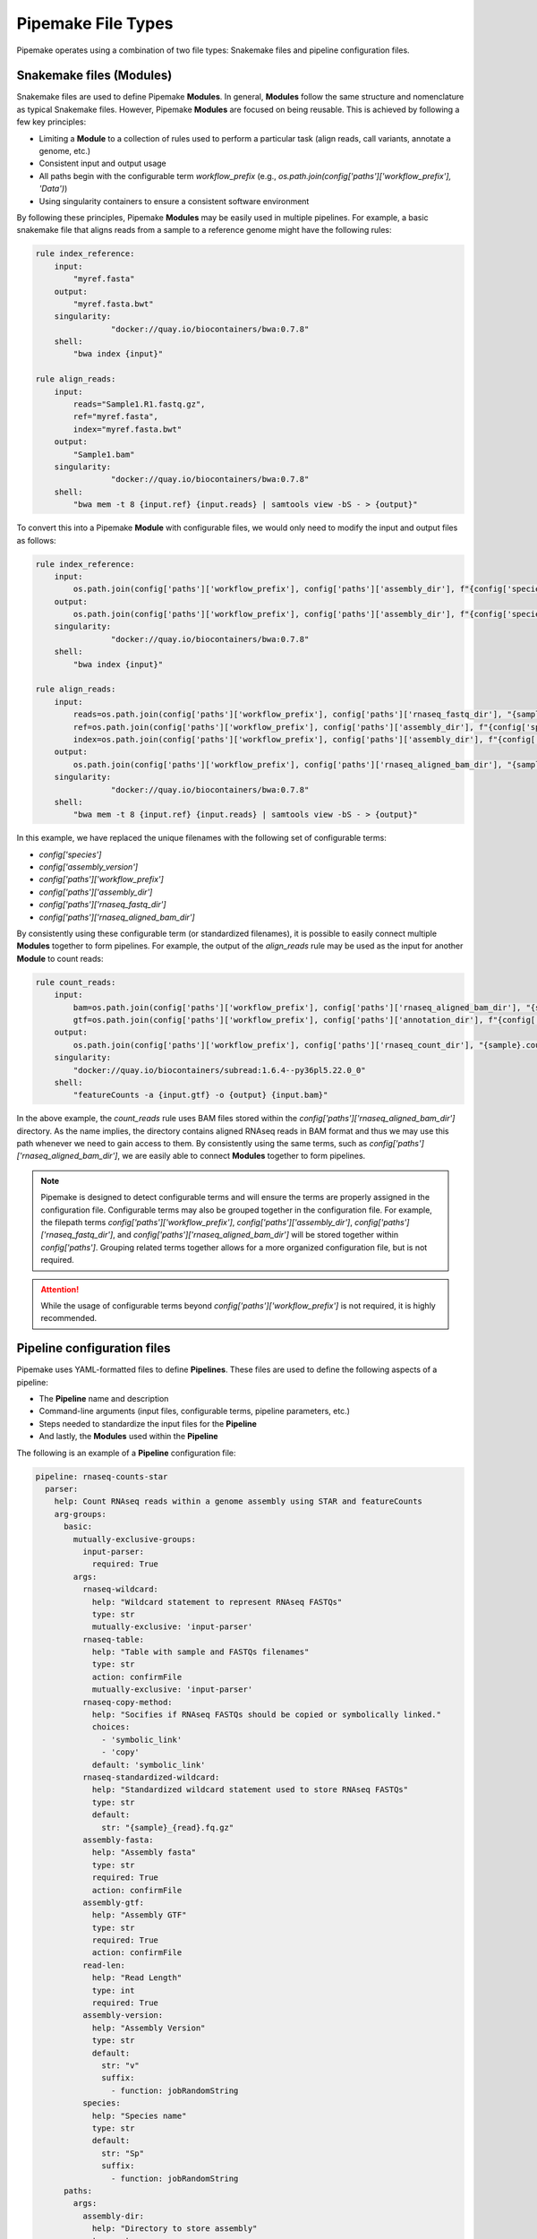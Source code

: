 .. filetypes:

###################
Pipemake File Types
###################

Pipemake operates using a combination of two file types: Snakemake files and pipeline configuration files.

*************************
Snakemake files (Modules)
*************************

Snakemake files are used to define Pipemake **Modules**. In general, **Modules** follow the same structure and nomenclature as typical Snakemake files. However, Pipemake **Modules** are focused on being reusable. This is achieved by following a few key principles:

* Limiting a **Module** to a collection of rules used to perform a particular task (align reads, call variants, annotate a genome, etc.)
* Consistent input and output usage
* All paths begin with the configurable term `workflow_prefix` (e.g., `os.path.join(config['paths']['workflow_prefix'], 'Data')`)
* Using singularity containers to ensure a consistent software environment

By following these principles, Pipemake **Modules** may be easily used in multiple pipelines. For example, a basic snakemake file that aligns reads from a sample to a reference genome might have the following rules:

.. code-block::

    rule index_reference:
        input:
            "myref.fasta"
        output:
            "myref.fasta.bwt"
        singularity:
		    "docker://quay.io/biocontainers/bwa:0.7.8"
        shell:
            "bwa index {input}"

    rule align_reads:
        input:
            reads="Sample1.R1.fastq.gz",
            ref="myref.fasta",
            index="myref.fasta.bwt"
        output:
            "Sample1.bam"
        singularity:
		    "docker://quay.io/biocontainers/bwa:0.7.8"
        shell:
            "bwa mem -t 8 {input.ref} {input.reads} | samtools view -bS - > {output}"

To convert this into a Pipemake **Module** with configurable files, we would only need to modify the input and output files as follows:

.. code-block::

    rule index_reference:
        input:
            os.path.join(config['paths']['workflow_prefix'], config['paths']['assembly_dir'], f"{config['species']}_{config['assembly_version']}.fa")
        output:
            os.path.join(config['paths']['workflow_prefix'], config['paths']['assembly_dir'], f"{config['species']}_{config['assembly_version']}.fa.bwt")
        singularity:
		    "docker://quay.io/biocontainers/bwa:0.7.8"
        shell:
            "bwa index {input}"

    rule align_reads:
        input:
            reads=os.path.join(config['paths']['workflow_prefix'], config['paths']['rnaseq_fastq_dir'], "{sample}_R1.fq.gz"),
            ref=os.path.join(config['paths']['workflow_prefix'], config['paths']['assembly_dir'], f"{config['species']}_{config['assembly_version']}.fa"),
            index=os.path.join(config['paths']['workflow_prefix'], config['paths']['assembly_dir'], f"{config['species']}_{config['assembly_version']}.fa.bwt")
        output:
            os.path.join(config['paths']['workflow_prefix'], config['paths']['rnaseq_aligned_bam_dir'], "{sample}.bam")
        singularity:
		    "docker://quay.io/biocontainers/bwa:0.7.8"
        shell:
            "bwa mem -t 8 {input.ref} {input.reads} | samtools view -bS - > {output}"

In this example, we have replaced the unique filenames with the following set of configurable terms:

* `config['species']`
* `config['assembly_version']`
* `config['paths']['workflow_prefix']`
* `config['paths']['assembly_dir']`
* `config['paths']['rnaseq_fastq_dir']`
* `config['paths']['rnaseq_aligned_bam_dir']`

By consistently using these configurable term (or standardized filenames), it is possible to easily connect multiple **Modules** together to form pipelines. For example, the output of the `align_reads` rule may be used as the input for another **Module** to count reads:

.. code-block::

    rule count_reads:
        input:
            bam=os.path.join(config['paths']['workflow_prefix'], config['paths']['rnaseq_aligned_bam_dir'], "{sample}.bam"),
            gtf=os.path.join(config['paths']['workflow_prefix'], config['paths']['annotation_dir'], f"{config['species']}_{config['annotation_version']}.gtf")
        output:
            os.path.join(config['paths']['workflow_prefix'], config['paths']['rnaseq_count_dir'], "{sample}.counts")
        singularity:
            "docker://quay.io/biocontainers/subread:1.6.4--py36pl5.22.0_0"
        shell:
            "featureCounts -a {input.gtf} -o {output} {input.bam}"

In the above example, the `count_reads` rule uses BAM files stored within the `config['paths']['rnaseq_aligned_bam_dir']` directory. As the name implies, the directory contains aligned RNAseq reads in BAM format and thus we may use this path whenever we need to gain access to them. By consistently using the same terms, such as `config['paths']['rnaseq_aligned_bam_dir']`, we are easily able to connect **Modules** together to form pipelines.

.. note::

    Pipemake is designed to detect configurable terms and will ensure the terms are properly assigned in the configuration file. Configurable terms may also be grouped together in the configuration file. For example, the filepath terms `config['paths']['workflow_prefix']`, `config['paths']['assembly_dir']`, `config['paths']['rnaseq_fastq_dir']`, and `config['paths']['rnaseq_aligned_bam_dir']` will be stored together within `config['paths']`. Grouping related terms together allows for a more organized configuration file, but is not required.

.. attention::

    While the usage of configurable terms beyond `config['paths']['workflow_prefix']` is not required, it is highly recommended.

****************************
Pipeline configuration files
****************************

Pipemake uses YAML-formatted files to define **Pipelines**. These files are used to define the following aspects of a pipeline:

* The **Pipeline** name and description
* Command-line arguments (input files, configurable terms, pipeline parameters, etc.)
* Steps needed to standardize the input files for the **Pipeline**
* And lastly, the **Modules** used within the **Pipeline**

The following is an example of a **Pipeline** configuration file:

.. code-block::

    pipeline: rnaseq-counts-star
      parser:
        help: Count RNAseq reads within a genome assembly using STAR and featureCounts
        arg-groups:
          basic:
            mutually-exclusive-groups:
              input-parser:
                required: True
            args:
              rnaseq-wildcard:
                help: "Wildcard statement to represent RNAseq FASTQs"
                type: str
                mutually-exclusive: 'input-parser'
              rnaseq-table:
                help: "Table with sample and FASTQs filenames"
                type: str
                action: confirmFile
                mutually-exclusive: 'input-parser'
              rnaseq-copy-method:
                help: "Socifies if RNAseq FASTQs should be copied or symbolically linked."
                choices:
                  - 'symbolic_link'
                  - 'copy'
                default: 'symbolic_link'
              rnaseq-standardized-wildcard:
                help: "Standardized wildcard statement used to store RNAseq FASTQs"
                type: str
                default: 
                  str: "{sample}_{read}.fq.gz"
              assembly-fasta:
                help: "Assembly fasta"
                type: str
                required: True
                action: confirmFile
              assembly-gtf:
                help: "Assembly GTF"
                type: str
                required: True
                action: confirmFile
              read-len:
                help: "Read Length"
                type: int
                required: True
              assembly-version:
                help: "Assembly Version"
                type: str
                default:
                  str: "v"
                  suffix:
                    - function: jobRandomString
              species:
                help: "Species name"
                type: str
                default:
                  str: "Sp"
                  suffix:
                    - function: jobRandomString
          paths:
            args:
              assembly-dir:
                help: "Directory to store assembly"
                type: str
                default: "Assembly"
              index-dir:
                help: "Directory to store indices"
                type: str
                default: "Indices"
              rnaseq-fastq-dir:
                help: "Directory to store the FASTQs files"
                type: str
                default: "RNAseq/FASTQs"
              rnaseq-splice-aligned-dir:
                help: "Directory to store BAM files"
                type: str
                default: "RNAseq/SpliceJunctions/Aligned"
              rnaseq-bam-dir:
                help: "Directory to store BAM files"
                type: str
                default: "RNAseq/BAMs"
              rnaseq-aligned-bam-dir:
                help: "Directory to store sorted BAM files"
                type: str
                default: "RNAseq/BAMs/Aligned"
              rnaseq-sorted-bam-dir:
                help: "Directory to store sorted BAM files"
                type: str
                default: "RNAseq/BAMs/Sorted"
              rnaseq-count-dir:
                help: "Directory to store RNAseq counts"
                type: str
                default: "RNAseq/Counts" 
      setup:
        rnaseq_input:
          wildcard-method:
            input:
              args:
                - "workflow-prefix"
                - "rnaseq-wildcard"
                - "rnaseq-standardized-wildcard"
                - "rnaseq-fastq-dir"
            standardize:
              method: "wildcard-str"
              args:
                wildcard_str: "{rnaseq-wildcard}"
                standardized_filename: "{rnaseq-standardized-wildcard}"
                out_dir: "{rnaseq-fastq-dir}"
                workflow_prefix: '{workflow-prefix}'
                copy_method: '{rnaseq-copy-method}'
                gzipped: True
            samples:
              method: "wildcard-str"
              args:
                wildcard_str: "{rnaseq-wildcard}"
                sample_wildcard: 'sample'
      
          table-method:
            input:
              args:
                - "workflow-prefix"
                - "rnaseq-table"
                - "rnaseq-standardized-wildcard"
                - "rnaseq-fastq-dir"
            standardize:
              method: "table-file"
              args:
                table_filename: "{rnaseq-table}"
                standardized_filename: "{rnaseq-standardized-wildcard}"
                out_dir: "{rnaseq-fastq-dir}"
                workflow_prefix: '{workflow-prefix}'
                copy_method: '{rnaseq-copy-method}'
                gzipped: True
            samples:
              method: "table-file"
              args:
                table_filename: "{rnaseq-table}"
        
        assembly_input:
          file-method:
            input:
              args:
                - "workflow-prefix"
                - "assembly-fasta"
                - "assembly-dir"
            standardize:
              method: "file-str"
              args:
                input_filename: "{assembly-fasta}"
                standardized_filename: "{species}_{assembly_version}.fa"
                out_dir: "{assembly-dir}"
                workflow_prefix: '{workflow-prefix}'
                gzipped: False
        
        gtf_input:
          file-method:
            input:
              args:
                - "workflow-prefix"
                - "assembly-gtf"
                - "assembly-dir"
            standardize:
              method: "file-str"
              args:
                input_filename: "{assembly-gtf}"
                standardized_filename: "{species}_{assembly_version}.gtf"
                out_dir: "{assembly-dir}"
                workflow_prefix: '{workflow-prefix}'
                gzipped: False
      
      snakefiles:
        - rna_seq_2pass_star
        - rna_seq_sort
        - rna_seq_feature_counts

****************************
Pipeline configuration guide
****************************

A pipeline configuration file begins with the `pipeline` keyword, which is used to define the name of the pipeline. As this name is used to identify a pipeline within `pipemake`, it must be unique. The configuration file then consists of the following required sections: `parser`, `setup`, and `snakefiles`.

.. code-block::

    pipeline: rnaseq-counts-star
      parser:
        ...
      setup:
        ...
      snakefiles:
        ...

parser:
#######

The parser section is used to create the command-line interface for a pipeline. It is divided into the following sub-sections: `help` and `arg-groups`.

help:
*****

The help sub-section is used to define the description of the pipeline, which is displayed when `Pipemake` is run with the `--help` flag.

.. code-block::

    pipeline: rnaseq-counts-star
      parser:
        help: Count RNAseq reads within a genome assembly using STAR and featureCounts

arg-groups:
***********

The `arg-groups` sub-section is used by `pipemake` to define command-line argument groups. The `basic` group is reserved by `pipemake`, arguments within this group will be automatically grouped within `required` or `optional` based on their `required` keyword. Users may place all arguments within the `basic` group or create additional groups as desired. Additional `arg-groups` may be defined as needed to organize related arguments within the pipeline help message, for example grouping all path arguments together in `paths`.

.. code-block::

    pipeline: rnaseq-counts-star
      parser:
        help: Count RNAseq reads within a genome assembly using STAR and featureCounts
        arg-groups:
          basic:
            mutually-exclusive-groups:
              input-parser:
                required: True
            args:
              rnaseq-wildcard:
                help: "Wildcard statement to represent RNAseq FASTQs"
                type: str
                mutually-exclusive: input-parser
              rnaseq-table:
                help: "Table with sample and FASTQs filenames"
                type: str
                action: confirmFile
                mutually-exclusive: input-parser
              rnaseq-copy-method:
                help: "Socifies if RNAseq FASTQs should be copied or symbolically linked."
                choices:
                  - 'symbolic_link'
                  - 'copy'
                default: 'symbolic_link'
              rnaseq-standardized-wildcard:
                help: "Standardized wildcard statement used to store RNAseq FASTQs"
                type: str
                default: 
                  str: "{sample}_{read}.fq.gz"
              assembly-version:
                help: "Assembly Version"
                type: str
                default:
                  str: "v"
                  suffix:
                    - function: jobRandomString
          paths:
            args:
              assembly-dir:
                help: "Directory to store assembly"
                type: str
                default: "Assembly"

mutually-exclusive-groups:
==========================

Each `arg-groups` may use the `mutually-exclusive-groups` keyword to define mutually exclusive arguments to ensure that only one of the arguments within a group may be used at a time. This is useful when a pipeline accepts different types of input, such as a wildcard statement or a table of input files. To create a `mutually-exclusive-group`, a user is only required to name the group.

.. code-block::

    pipeline: rnaseq-counts-star
      parser:
        help: Count RNAseq reads within a genome assembly using STAR and featureCounts
        arg-groups:
          basic:
            mutually-exclusive-groups:
              input-parser:
                required: True

In this example, `pipemake` will create a single `mutually-exclusive-group` called `input-parser`. Currently, `mutually-exclusive-groups` supports the following keywords:

Optional keywords currently supported:

* `required`: Defines if the `mutually-exclusive-group` is required (default is `False`)

.. note::

    Please note that if a `mutually-exclusive-group` is placed within the `basic` group the `required` keyword will be used to place the arguments within `required` or `optional`.

.. attention::

    At present, `pipemake` requires that the name of `mutually-exclusive-groups` to be unique among all `arg-groups`.

args:
=====

Each `arg-groups` also includes a list of `args` that define the command-line arguments. Each argument must have the following keywords:

* `help`: A description of the argument
* `type`: The type of the argument

And the following optional keywords are also supported:

* `required`: If the argument is required (default is False)
* `choices`: A list of choices for the argument
* `mutually-exclusive`: The `mutually-exclusive-group` the argument belongs to
* `action`: An action to perform on the argument (see below for supported actions)
* `default`: The default value of the argument (see below for additional options)

.. note::

    Arguments are parsed using `argparse <https://docs.python.org/3/library/argparse.html>`_ and therefore support may be added to allow all of the same options as `argparse`.

action:
-------

At present, `pipemake` supports the following actions:

* `confirmFile`: Require the given string to be a file. If the file does not exist, an error will be raised.
* `confirmDir`: Require the given string to be a directory. If the directory does not exist, an error will be raised.

.. note::

    Additional actions may be added in the future, or updates to `pipemake` to allow for custom actions.

default:
--------

The `default` keyword may be used to define the default value of an argument. In general, the default value may share the same type as the `type` keyword. However, it's also possible to define more complex default values.

.. code-block::

    pipeline: rnaseq-counts-star
      parser:
        help: Count RNAseq reads within a genome assembly using STAR and featureCounts
        arg-groups:
          basic:
            args:
              assembly-version:
                help: "Assembly Version"
                type: str
                default:
                  str: "v"
                  suffix:
                    - function: jobRandomString

In the above example, the `assembly-version` argument has a default value of `v` followed by a random string. This is achieved by using the `suffix` keyword. The `suffix` keyword allows for a list of values to be concatenated to the default value. These values may be either strings or one of the following functions: `jobRandomString` or `jobTimeStamp`.

setup:
######

The `setup` section is used to define the steps needed to standardize the input files for the pipeline. Within the `setup` section, each sub-section is used to define a separate input file(s).

.. code-block::

    pipeline: rnaseq-counts-star
      setup:
        rnaseq_input:
          wildcard-method:
            input:
              args:
                - "workflow-prefix"
                - "rnaseq-wildcard"
                - "rnaseq-standardized-wildcard"
                - "rnaseq-fastq-dir"
            standardize:
              method: "wildcard-str"
              args:
                wildcard_str: "{rnaseq-wildcard}"
                standardized_filename: "{rnaseq-standardized-wildcard}"
                out_dir: "{rnaseq-fastq-dir}"
                workflow_prefix: '{workflow-prefix}'
                copy_method: '{rnaseq-copy-method}'
                gzipped: True
            samples:
              method: "wildcard-str"
              args:
                wildcard_str: "{rnaseq-wildcard}"
                sample_wildcard: 'sample'
          table-method:
            input:
              args:
                - "workflow-prefix"
                - "rnaseq-table"
                - "rnaseq-standardized-wildcard"
                - "rnaseq-fastq-dir"
            standardize:
              method: "table-file"
              args:
                table_filename: "{rnaseq-table}"
                standardized_filename: "{rnaseq-standardized-wildcard}"
                out_dir: "{rnaseq-fastq-dir}"
                workflow_prefix: '{workflow-prefix}'
                copy_method: '{rnaseq-copy-method}'
                gzipped: True
            samples:
              method: "table-file"
              args:
                table_filename: "{rnaseq-table}"

In the above example, the `setup` section includes a sub-section called `rnaseq_input` to standardize RNAseq input files. `rnaseq_input` includes two methods to standardize input files: `wildcard-method` and `table-method`. 

Standardization methods are defined by the following required keywords:

* `input`: Keywords related to the input files to be standardized
  
  * `args`: Contains the command-line arguments needed to standardize the input file(s)

* `standardize`: Keywords that define the standardized method
  
    * `method`: The method used to standardize the input files. Currently supported: `wildcard-str`, `table-file`, and `file-str`.

      * `wildcard-str`: Standardize input file(s) using a wildcard statement
      * `table-file`: Standardize input files within a table file
      * `file-str`: Standardize a single file string

    * `args`: The standardization arguments, which may include the following keywords:

      * `wildcard_str`: The command-line argument of the wildcard statement (only usable with the `wildcard-str` method)
      * `table_filename`: The table filename command-line argument (only usable with the `table-file` method)
      * `input_filename`: The input filename command-line argument (only usable with the `file-str` method)
      * `standardized_filename`: The standardized filename(s). This may be a string with or without a wildcard statements. Should result in a filename(s) specified in a `snakefile` rule
      * `copy_method`: The method used to copy (`copy`) or symbolically link (`symbolic_link`) the input file(s)
      * `gzipped`: If the input file(s) are gzipped (`True`, `False`) or keep the gzipped status of the input file(s) (`None`)
      * `out_dir`: The output directory
      * `workflow_prefix`: The workflow prefix (i.e. the name of the workflow directory and prefix of the workflow files)

Standardization methods may also include the following optional keyword:

* `samples`: Keywords that define the samples (only usable with the `wildcard-str` and `table-file` methods)
  
    * `method`: The method used to define the samples. Currently supported: `wildcard-str` and `table-file`.

      * `wildcard-str`: Define samples using a wildcard statement
      * `table-file`: Define samples using a table file

    * `args`: The sample arguments, which may include the following keywords:

      * `wildcard_str`: The command-line argument of the wildcard statement (only usable with the `wildcard-str` method)
      * `sample_wildcard`: The wildcard element used to define the samples (only usable with the `wildcard-str` method)
      * `table_filename`: The table filename command-line argument. Samples are defined using the `sample` column (only usable with the `table-file` method)

snakefiles:
###########

.. code-block::

    pipeline: rnaseq-counts-star
      snakefiles:
        - rna_seq_2pass_star
        - rna_seq_sort
        - rna_seq_feature_counts

The `snakefiles` section is used to define the **Modules** used within the pipeline. **Modules** are defined by the name of the Snakemake file and must be included within the `snakefiles` list.
